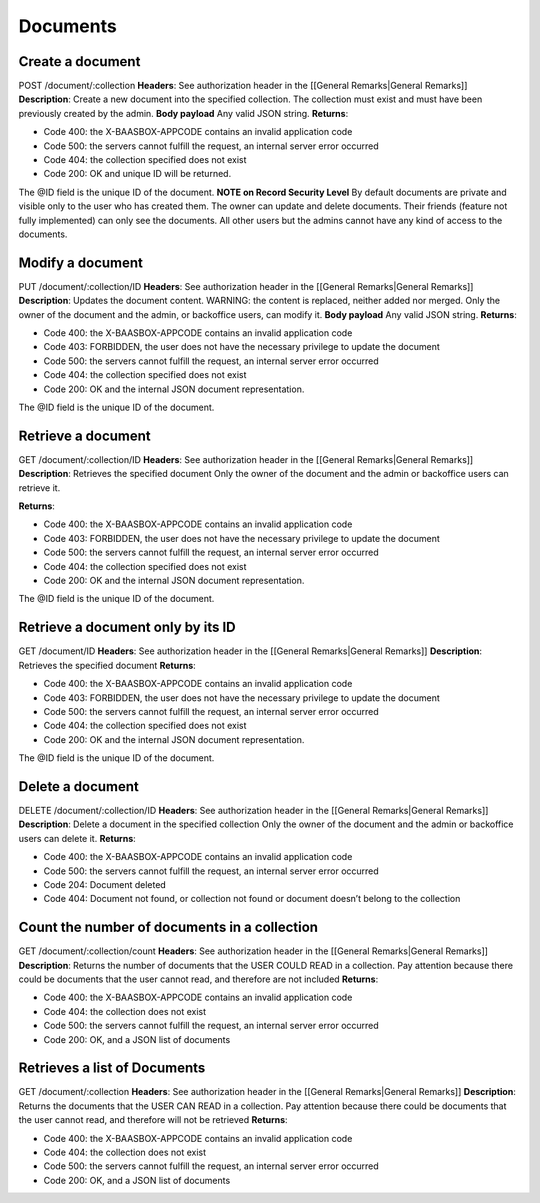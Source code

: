Documents
=========

Create a document
-----------------

POST /document/:collection **Headers**: See authorization header in the
[[General Remarks\|General Remarks]] **Description**: Create a new
document into the specified collection. The collection must exist and
must have been previously created by the admin. **Body payload**\  Any
valid JSON string. **Returns**:

-  Code 400: the X-BAASBOX-APPCODE contains an invalid application code
-  Code 500: the servers cannot fulfill the request, an internal server
   error occurred
-  Code 404: the collection specified does not exist
-  Code 200: OK and unique ID will be returned.

The @ID field is the unique ID of the document. **NOTE on Record
Security Level**\  By default documents are private and visible only to
the user who has created them. The owner can update and delete
documents. Their friends (feature not fully implemented) can only see
the documents. All other users but the admins cannot have any kind of
access to the documents.

Modify a document
-----------------

PUT /document/:collection/ID **Headers**: See authorization header in
the [[General Remarks\|General Remarks]] **Description**: Updates the
document content. WARNING: the content is replaced, neither added nor
merged. Only the owner of the document and the admin, or backoffice
users, can modify it. **Body payload**\  Any valid JSON string.
**Returns**:

-  Code 400: the X-BAASBOX-APPCODE contains an invalid application code
-  Code 403: FORBIDDEN, the user does not have the necessary privilege
   to update the document
-  Code 500: the servers cannot fulfill the request, an internal server
   error occurred
-  Code 404: the collection specified does not exist
-  Code 200: OK and the internal JSON document representation.

The @ID field is the unique ID of the document.

Retrieve a document
-------------------

GET /document/:collection/ID **Headers**: See authorization header in
the [[General Remarks\|General Remarks]] **Description**: Retrieves the
specified document Only the owner of the document and the admin or
backoffice users can retrieve it.

**Returns**:

-  Code 400: the X-BAASBOX-APPCODE contains an invalid application code
-  Code 403: FORBIDDEN, the user does not have the necessary privilege
   to update the document
-  Code 500: the servers cannot fulfill the request, an internal server
   error occurred
-  Code 404: the collection specified does not exist
-  Code 200: OK and the internal JSON document representation.

The @ID field is the unique ID of the document.

Retrieve a document only by its ID
-------

GET /document/ID **Headers**: See authorization header in the [[General
Remarks\|General Remarks]] **Description**: Retrieves the specified
document **Returns**:

-  Code 400: the X-BAASBOX-APPCODE contains an invalid application code
-  Code 403: FORBIDDEN, the user does not have the necessary privilege
   to update the document
-  Code 500: the servers cannot fulfill the request, an internal server
   error occurred
-  Code 404: the collection specified does not exist
-  Code 200: OK and the internal JSON document representation.

The @ID field is the unique ID of the document.

Delete a document
-----------------

DELETE /document/:collection/ID **Headers**: See authorization header in
the [[General Remarks\|General Remarks]] **Description**: Delete a
document in the specified collection Only the owner of the document and
the admin or backoffice users can delete it. **Returns**:

-  Code 400: the X-BAASBOX-APPCODE contains an invalid application code
-  Code 500: the servers cannot fulfill the request, an internal server
   error occurred
-  Code 204: Document deleted
-  Code 404: Document not found, or collection not found or document
   doesn’t belong to the collection

Count the number of documents in a collection
---------------------------------------------

GET /document/:collection/count **Headers**: See authorization header in
the [[General Remarks\|General Remarks]] **Description**: Returns the
number of documents that the USER COULD READ in a collection. Pay
attention because there could be documents that the user cannot read,
and therefore are not included **Returns**:

-  Code 400: the X-BAASBOX-APPCODE contains an invalid application code
-  Code 404: the collection does not exist
-  Code 500: the servers cannot fulfill the request, an internal server
   error occurred
-  Code 200: OK, and a JSON list of documents

Retrieves a list of Documents
-----------------------------

GET /document/:collection **Headers**: See authorization header in the
[[General Remarks\|General Remarks]] **Description**: Returns the
documents that the USER CAN READ in a collection. Pay attention because
there could be documents that the user cannot read, and therefore will
not be retrieved **Returns**:

-  Code 400: the X-BAASBOX-APPCODE contains an invalid application code
-  Code 404: the collection does not exist
-  Code 500: the servers cannot fulfill the request, an internal server
   error occurred
-  Code 200: OK, and a JSON list of documents
